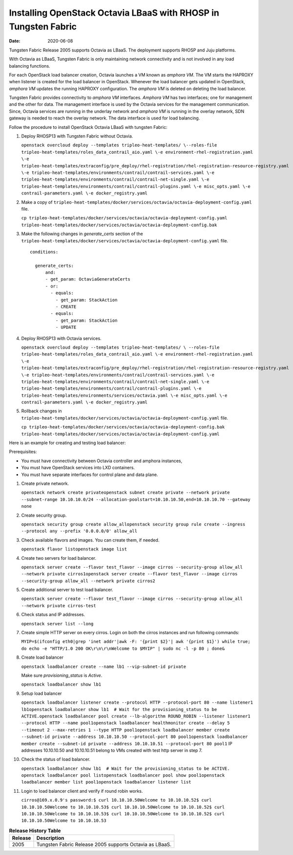 Installing OpenStack Octavia LBaaS with RHOSP in Tungsten Fabric
====================================================================

:date: 2020-06-08

Tungsten Fabric Release 2005 supports Octavia as LBaaS. The
deployment supports RHOSP and Juju platforms.

With Octavia as LBaaS, Tungsten Fabric is only maintaining network
connectivity and is not involved in any load balancing functions.

For each OpenStack load balancer creation, Octavia launches a VM known
as *amphora VM*. The VM starts the HAPROXY when listener is created for
the load balancer in OpenStack. Whenever the load balancer gets updated
in OpenStack, *amphora VM* updates the running HAPROXY configuration.
The *amphora VM* is deleted on deleting the load balancer.

Tungsten Fabric provides connectivity to *amphora VM* interfaces.
*Amphora VM* has two interfaces; one for management and the other for
data. The management interface is used by the Octavia services for the
management communication. Since, Octavia services are running in the
underlay network and *amphora VM* is running in the overlay network, SDN
gateway is needed to reach the overlay network. The data interface is
used for load balancing.

Follow the procedure to install OpenStack Octavia LBaaS with tungsten Fabric:

1. Deploy RHOSP13 with Tungsten Fabric without Octavia.

   ``openstack overcloud deploy --templates tripleo-heat-templates/ \--roles-file tripleo-heat-templates/roles_data_contrail_aio.yaml \-e environment-rhel-registration.yaml \-e tripleo-heat-templates/extraconfig/pre_deploy/rhel-registration/rhel-registration-resource-registry.yaml \-e tripleo-heat-templates/environments/contrail/contrail-services.yaml \-e tripleo-heat-templates/environments/contrail/contrail-net-single.yaml \-e tripleo-heat-templates/environments/contrail/contrail-plugins.yaml \-e misc_opts.yaml \-e contrail-parameters.yaml \-e docker_registry.yaml``

2. Make a copy of
   ``tripleo-heat-templates/docker/services/octavia/octavia-deployment-config.yaml``
   file.

   ``cp tripleo-heat-templates/docker/services/octavia/octavia-deployment-config.yaml tripleo-heat-templates/docker/services/octavia/octavia-deployment-config.bak``

3. Make the following changes in *generate_certs* section of the
   ``tripleo-heat-templates/docker/services/octavia/octavia-deployment-config.yaml``
   file.

   ::

      conditions:

        generate_certs:
            and:
            - get_param: OctaviaGenerateCerts
            - or:
              - equals:
                - get_param: StackAction
                - CREATE
              - equals:
                - get_param: StackAction
                - UPDATE

4. Deploy RHOSP13 with Octavia services.

   ``openstack overcloud deploy --templates tripleo-heat-templates/ \ --roles-file tripleo-heat-templates/roles_data_contrail_aio.yaml \-e environment-rhel-registration.yaml \-e tripleo-heat-templates/extraconfig/pre_deploy/rhel-registration/rhel-registration-resource-registry.yaml \-e tripleo-heat-templates/environments/contrail/contrail-services.yaml \-e tripleo-heat-templates/environments/contrail/contrail-net-single.yaml \-e tripleo-heat-templates/environments/contrail/contrail-plugins.yaml \-e tripleo-heat-templates/environments/services/octavia.yaml \-e misc_opts.yaml \-e contrail-parameters.yaml \-e docker_registry.yaml``

5. Rollback changes in
   ``tripleo-heat-templates/docker/services/octavia/octavia-deployment-config.yaml``
   file.

   ``cp tripleo-heat-templates/docker/services/octavia/octavia-deployment-config.bak tripleo-heat-templates/docker/services/octavia/octavia-deployment-config.yaml``

Here is an example for creating and testing load balancer:

Prerequisites:

-  You must have connectivity between Octavia controller and amphora
   instances,

-  You must have OpenStack services into LXD containers.

-  You must have separate interfaces for control plane and data plane.

1.  Create private network.

    ``openstack network create privateopenstack subnet create private --network private --subnet-range 10.10.10.0/24 --allocation-poolstart=10.10.10.50,end=10.10.10.70 --gateway none``

2.  Create security group.

    ``openstack security group create allow_allopenstack security group rule create --ingress --protocol any --prefix '0.0.0.0/0' allow_all``

3.  Check available flavors and images. You can create them, if needed.

    ``openstack flavor listopenstack image list``

4.  Create two servers for load balancer.

    ``openstack server create --flavor test_flavor --image cirros --security-group allow_all --network private cirros1openstack server create --flavor test_flavor --image cirros --security-group allow_all --network private cirros2``

5.  Create additional server to test load balancer.

    ``openstack server create --flavor test_flavor --image cirros --security-group allow_all --network private cirros-test``

6.  Check status and IP addresses.

    ``openstack server list --long``

7.  Create simple HTTP server on every cirros. Login on both the cirros
    instances and run following commands:

    ``MYIP=$(ifconfig eth0|grep 'inet addr'|awk -F: '{print $2}'| awk '{print $1}') while true; do echo -e "HTTP/1.0 200 OK\r\n\r\nWelcome to $MYIP" | sudo nc -l -p 80 ; done&``

8.  Create load balancer

    ``openstack loadbalancer create --name lb1 --vip-subnet-id private``

    Make sure *provisioning_status* is *Active*.

    ``openstack loadbalancer show lb1``

9.  Setup load balancer

    ``openstack loadbalancer listener create --protocol HTTP --protocol-port 80 --name listener1 lb1openstack loadbalancer show lb1  # Wait for the provisioning_status to be ACTIVE.openstack loadbalancer pool create --lb-algorithm ROUND_ROBIN --listener listener1 --protocol HTTP --name pool1openstack loadbalancer healthmonitor create --delay 5 --timeout 2 --max-retries 1 --type HTTP pool1openstack loadbalancer member create --subnet-id private --address 10.10.10.50 --protocol-port 80 pool1openstack loadbalancer member create --subnet-id private --address 10.10.10.51 --protocol-port 80 pool1``
    IP addresses 10.10.10.50 and 10.10.10.51 belong to VMs created with
    test http server in step 7.
10. Check the status of load balancer.

    ``openstack loadbalancer show lb1  # Wait for the provisioning_status to be ACTIVE. openstack loadbalancer pool listopenstack loadbalancer pool show pool1openstack loadbalancer member list pool1openstack loadbalancer listener list``

11. Login to load balancer client and verify if round robin works.

    ``cirros@169.x.0.9's password:$ curl 10.10.10.50Welcome to 10.10.10.52$ curl 10.10.10.50Welcome to 10.10.10.53$ curl 10.10.10.50Welcome to 10.10.10.52$ curl 10.10.10.50Welcome to 10.10.10.53$ curl 10.10.10.50Welcome to 10.10.10.52$ curl 10.10.10.50Welcome to 10.10.10.53``


.. list-table:: **Release History Table**
      :header-rows: 1

      * - Release
        - Description
      * - 2005
        - Tungsten Fabric Release 2005 supports Octavia as LBaaS.